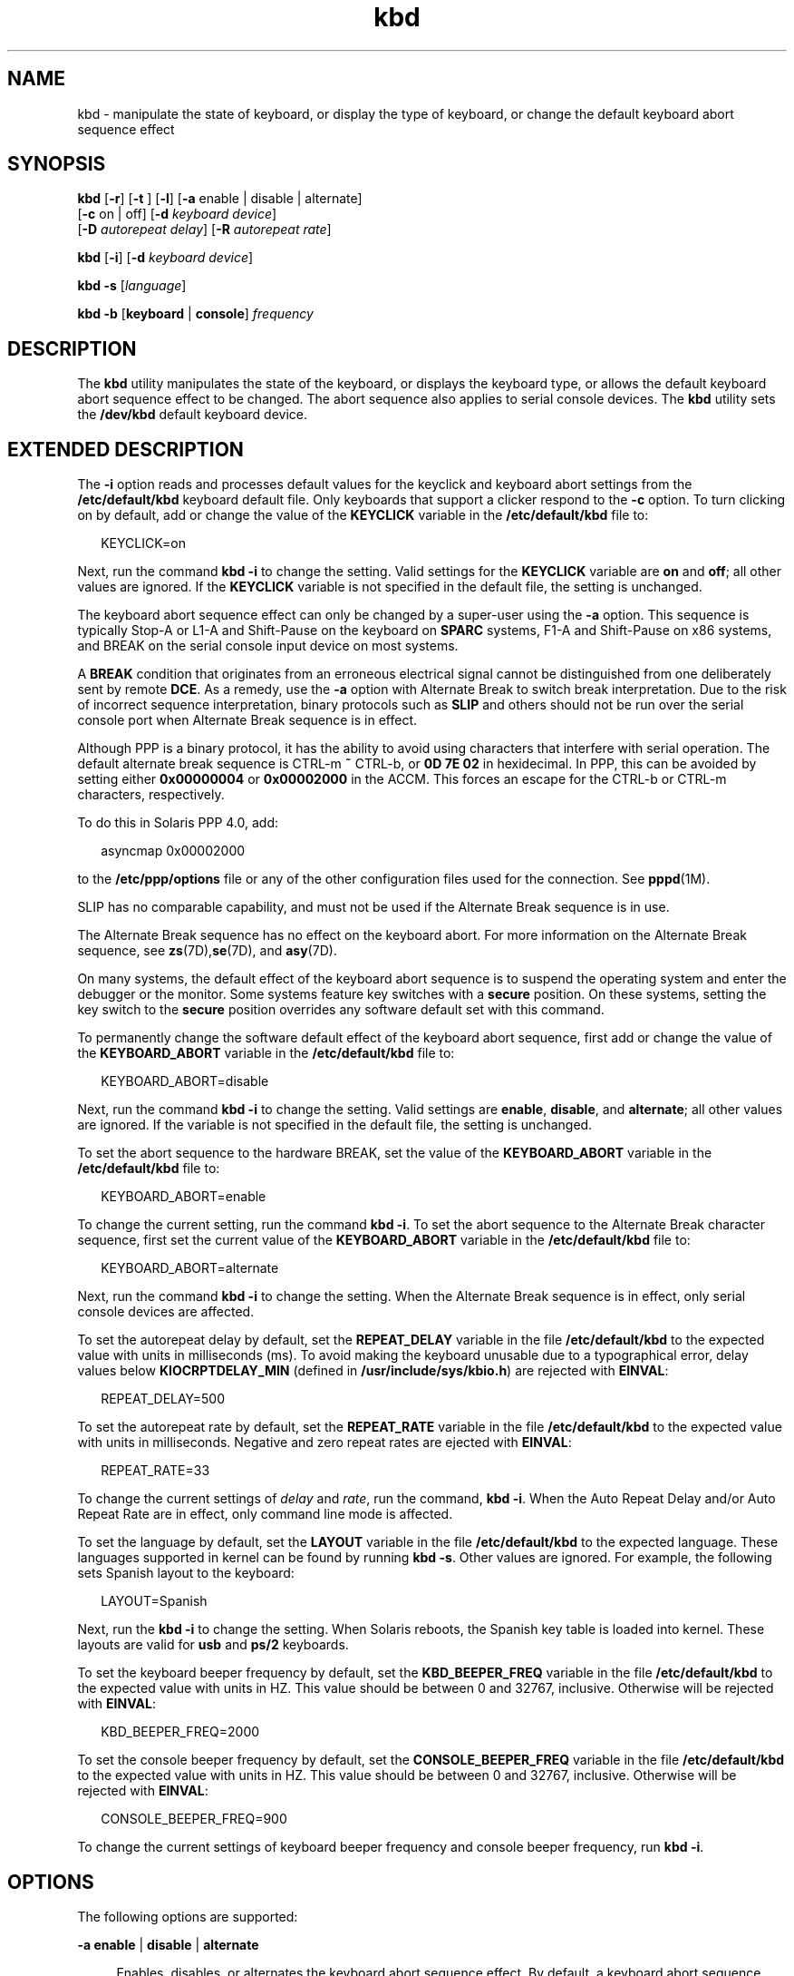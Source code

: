 '\" te
.\" Copyright (c) 2007, Sun Microsystems, Inc. All Rights Reserved.
.\" CDDL HEADER START
.\"
.\" The contents of this file are subject to the terms of the
.\" Common Development and Distribution License (the "License").
.\" You may not use this file except in compliance with the License.
.\"
.\" You can obtain a copy of the license at usr/src/OPENSOLARIS.LICENSE
.\" or http://www.opensolaris.org/os/licensing.
.\" See the License for the specific language governing permissions
.\" and limitations under the License.
.\"
.\" When distributing Covered Code, include this CDDL HEADER in each
.\" file and include the License file at usr/src/OPENSOLARIS.LICENSE.
.\" If applicable, add the following below this CDDL HEADER, with the
.\" fields enclosed by brackets "[]" replaced with your own identifying
.\" information: Portions Copyright [yyyy] [name of copyright owner]
.\"
.\" CDDL HEADER END
.TH kbd 1 "29 Jan 2007" "SunOS 5.11" "User Commands"
.SH NAME
kbd \- manipulate the state of keyboard, or display the type of keyboard, or
change the default keyboard abort sequence effect
.SH SYNOPSIS
.LP
.nf
\fBkbd\fR [\fB-r\fR] [\fB-t\fR ] [\fB-l\fR] [\fB-a\fR enable | disable | alternate]
     [\fB-c\fR on | off] [\fB-d\fR \fIkeyboard device\fR]
     [\fB-D\fR \fIautorepeat delay\fR] [\fB-R\fR \fIautorepeat rate\fR]
.fi

.LP
.nf
\fBkbd\fR [\fB-i\fR] [\fB-d\fR \fIkeyboard device\fR]
.fi

.LP
.nf
\fBkbd\fR \fB-s\fR [\fIlanguage\fR]
.fi

.LP
.nf
\fBkbd\fR \fB-b\fR [\fBkeyboard\fR | \fBconsole\fR] \fIfrequency\fR
.fi

.SH DESCRIPTION
.sp
.LP
The
.B kbd
utility manipulates the state of the keyboard, or displays the
keyboard type, or allows the default keyboard abort sequence effect to be
changed. The abort sequence also applies to serial console devices. The
\fBkbd\fR utility sets the \fB/dev/kbd\fR default keyboard device.
.SH EXTENDED DESCRIPTION
.sp
.LP
The
.B -i
option reads and processes default values for the keyclick and
keyboard abort settings from the \fB/etc/default/kbd\fR keyboard default file.
Only keyboards that support a clicker respond to the
.B -c
option. To turn
clicking on by default, add or change the value of the
.B KEYCLICK
variable
in the \fB/etc/default/kbd\fR file to:
.sp
.in +2
.nf
KEYCLICK=on
.fi
.in -2
.sp

.sp
.LP
Next, run the command
.B "kbd -i"
to change the setting. Valid
settings for the
.B KEYCLICK
variable are
.B on
and
.BR off ;
all other
values are ignored. If the
.B KEYCLICK
variable is not specified in the
default file, the setting is unchanged.
.sp
.LP
The keyboard abort sequence effect can only be changed by a super-user using
the
.B -a
option. This sequence is typically Stop-A or L1-A and Shift-Pause
on the keyboard on
.B SPARC
systems, F1-A and Shift-Pause on x86 systems,
and BREAK on the serial console input device on most systems.
.sp
.LP
A
.B BREAK
condition that originates from an erroneous electrical signal
cannot be distinguished from one deliberately sent by remote
.BR DCE .
As a
remedy, use the
.B -a
option with Alternate Break to switch break
interpretation. Due to the risk of incorrect sequence interpretation, binary
protocols such as
.B SLIP
and others should not be run over the serial
console port when Alternate Break sequence is in effect.
.sp
.LP
Although PPP is a binary protocol, it has the ability to avoid using
characters that interfere with serial operation. The default alternate break
sequence is CTRL-m
.B ~
CTRL-b, or
.B "0D 7E 02"
in hexidecimal. In PPP,
this can be avoided by setting either
.B 0x00000004
or
.B 0x00002000
in
the ACCM. This forces an escape for the CTRL-b or CTRL-m characters,
respectively.
.sp
.LP
To do this in Solaris PPP 4.0, add:
.sp
.in +2
.nf
asyncmap 0x00002000
.fi
.in -2
.sp

.sp
.LP
to the
.B /etc/ppp/options
file or any of the other configuration files
used for the connection. See
.BR pppd (1M).
.sp
.LP
SLIP has no comparable capability, and must not be used if the Alternate
Break sequence is in use.
.sp
.LP
The Alternate Break sequence has no effect on the keyboard abort. For more
information on the Alternate Break sequence, see \fBzs\fR(7D),\fBse\fR(7D),
and
.BR asy (7D).
.sp
.LP
On many systems, the default effect of the keyboard abort sequence is to
suspend the operating system and enter the debugger or the monitor. Some
systems feature key switches with a
.B secure
position. On these systems,
setting the key switch to the
.B secure
position overrides any software
default set with this command.
.sp
.LP
To permanently change the software default effect of the keyboard abort
sequence, first add or change the value of the
.B KEYBOARD_ABORT
variable
in the \fB/etc/default/kbd\fR file to:
.sp
.in +2
.nf
KEYBOARD_ABORT=disable
.fi
.in -2
.sp

.sp
.LP
Next, run the command
.B "kbd -i"
to change the setting. Valid
settings are
.BR enable ,
.BR disable ,
and
.BR alternate ;
all other
values are ignored. If the variable is not specified in the default file, the
setting is unchanged.
.sp
.LP
To set the abort sequence to the hardware BREAK, set the value of the
\fBKEYBOARD_ABORT\fR variable in the \fB/etc/default/kbd\fR file to:
.sp
.in +2
.nf
KEYBOARD_ABORT=enable
.fi
.in -2
.sp

.sp
.LP
To change the current setting, run the command
.BR "kbd -i" .
To set the
abort sequence to the Alternate Break character sequence, first set the
current value of the
.B KEYBOARD_ABORT
variable in the
\fB/etc/default/kbd\fR file to:
.sp
.in +2
.nf
KEYBOARD_ABORT=alternate
.fi
.in -2
.sp

.sp
.LP
Next, run the command
.B "kbd -i"
to change the setting. When the
Alternate Break sequence is in effect, only serial console devices are
affected.
.sp
.LP
To set the autorepeat delay by default, set the
.B REPEAT_DELAY
variable
in the file \fB/etc/default/kbd\fR to the expected value with units in
milliseconds (ms). To avoid making the keyboard unusable due to a
typographical error, delay values below
.B KIOCRPTDELAY_MIN
(defined in
.BR /usr/include/sys/kbio.h )
are rejected with
.BR EINVAL :
.sp
.in +2
.nf
REPEAT_DELAY=500
.fi
.in -2
.sp

.sp
.LP
To set the autorepeat rate by default, set the
.B REPEAT_RATE
variable in
the file \fB/etc/default/kbd\fR to the expected value with units in
milliseconds. Negative and zero repeat rates are ejected with
.BR EINVAL :
.sp
.in +2
.nf
REPEAT_RATE=33
.fi
.in -2
.sp

.sp
.LP
To change the current settings of
.I delay
and
.IR rate ,
run the
command,
.BR "kbd -i" .
When the Auto Repeat Delay and/or Auto Repeat
Rate are in effect, only command line mode is affected.
.sp
.LP
To set the language by default, set the
.B LAYOUT
variable in the file
\fB/etc/default/kbd\fR to the expected language. These languages supported in
kernel can be found by running
.BR "kbd -s" .
Other values are ignored.
For example, the following sets Spanish layout to the keyboard:
.sp
.in +2
.nf
LAYOUT=Spanish
.fi
.in -2
.sp

.sp
.LP
Next, run the
.B "kbd -i"
to change the setting. When Solaris reboots,
the Spanish key table is loaded into kernel. These layouts are valid for
\fBusb\fR and \fBps/2\fR keyboards.
.sp
.LP
To set the keyboard beeper frequency by default, set the
\fBKBD_BEEPER_FREQ\fR variable in the file \fB/etc/default/kbd\fR to the
expected value with units in HZ. This value should be between 0 and 32767,
inclusive. Otherwise will be rejected with
.BR EINVAL :
.sp
.in +2
.nf
KBD_BEEPER_FREQ=2000
.fi
.in -2
.sp

.sp
.LP
To set the console beeper frequency by default, set the
\fBCONSOLE_BEEPER_FREQ\fR variable in the file \fB/etc/default/kbd\fR to the
expected value with units in HZ. This value should be between 0 and 32767,
inclusive. Otherwise will be rejected with
.BR EINVAL :
.sp
.in +2
.nf
CONSOLE_BEEPER_FREQ=900
.fi
.in -2
.sp

.sp
.LP
To change the current settings of keyboard beeper frequency and console
beeper frequency, run
.BR "kbd -i" .
.SH OPTIONS
.sp
.LP
The following options are supported:
.sp
.ne 2
.mk
.na
\fB-a enable\fR | \fBdisable\fR | \fBalternate\fR
.ad
.sp .6
.RS 4n
Enables, disables, or alternates the keyboard abort sequence effect. By
default, a keyboard abort sequence suspends the operating system on most
systems. This sequence is typically Stop-A or L1-A and Shift-Pause on the
keyboard on
.B SPARC
systems, F1-A and Shift-Pause on x86 systems, and
BREAK on the serial console device.
.sp
The default keyboard behavior can be changed using this option. The \fB-a\fR
option can only be used by a super-user.
.sp
.ne 2
.mk
.na
.B enable
.ad
.RS 13n
.rt
Enables the default effect of the keyboard abort sequence (suspend the
operating system and enter the debugger or the monitor).
.RE

.sp
.ne 2
.mk
.na
.B disable
.ad
.RS 13n
.rt
Disables the default/alternate effect and ignores keyboard abort sequences.
.RE

.sp
.ne 2
.mk
.na
.B alternate
.ad
.RS 13n
.rt
Enables the alternate effect of the keyboard abort sequences (suspend the
operating system and enter the debugger or the monitor) upon receiving the
Alternate Break character sequence on the console. The Alternate Break
sequence is defined by the drivers
.BR zs (7D),
.BR se (7D),
.BR asy (7D).
Due to a risk of incorrect sequence interpretation, binary protocols cannot be
run over the serial console port when this value is used.
.RE

.RE

.sp
.ne 2
.mk
.na
\fB-b keyboard\fR | \fBconsole\fR
.ad
.sp .6
.RS 4n
Sets the beeper frequency for keyboard or console.
.sp
.ne 2
.mk
.na
.B keyboard
.ad
.RS 12n
.rt
Set the keyboard beeper frequency to the operand in HZ. See
.BR OPERANDS .
.RE

.sp
.ne 2
.mk
.na
.B console
.ad
.RS 12n
.rt
Sets the console beeper frequency to the operand in HZ. See
.BR OPERANDS .
.RE

.RE

.sp
.ne 2
.mk
.na
\fB-c on\fR | \fBoff\fR
.ad
.sp .6
.RS 4n
Turns the clicking of the keyboard on or off.
.sp
.ne 2
.mk
.na
.B on
.ad
.RS 7n
.rt
Enables clicking
.RE

.sp
.ne 2
.mk
.na
\fBoff\fR
.ad
.RS 7n
.rt
Disables clicking
.RE

.RE

.sp
.ne 2
.mk
.na
\fB-d\fR \fIkeyboard device\fR
.ad
.sp .6
.RS 4n
Specifies the keyboard device being set. The default setting is
.BR /dev/kbd .
.RE

.sp
.ne 2
.mk
.na
\fB-D\fR \fIautorepeat delay\fR
.ad
.sp .6
.RS 4n
Sets the autorepeat delay in milliseconds.
.RE

.sp
.ne 2
.mk
.na
.B -i
.ad
.sp .6
.RS 4n
Sets keyboard properties from the keyboard default file. With the exception
of
.BR -d
.IR "keyboard device" ,
this option cannot be used with any other
option. The
.B -i
option instructs the keyboard command to read and process
keyclick and keyboard abort default values from the \fB/etc/default/kbd\fR
file. The
.B -i
option can only be used by a user or role with the Device
Security Rights Profile.
.RE

.sp
.ne 2
.mk
.na
.B -l
.ad
.sp .6
.RS 4n
Returns the layout code of the keyboard being used, and the autorepeat delay
and autorepeat rate being used.
.sp
If used with -R or -D option, this option returns the value before the
changes.
.RE

.sp
.ne 2
.mk
.na
.B -r
.ad
.sp .6
.RS 4n
Resets the keyboard as if power-up.
.RE

.sp
.ne 2
.mk
.na
\fB-R\fR \fIautorepeat rate\fR
.ad
.sp .6
.RS 4n
Sets the autorepeat rate in milliseconds.
.RE

.sp
.ne 2
.mk
.na
\fB-s\fR \fB[\fIlanguage\fB]\fR
.ad
.sp .6
.RS 4n
Sets the keyboard layout into kernel.
.sp
If
.I language
is specified, the layout is set to
.IR language .
If
\fIlanguage\fR is not specified, a list of available layouts are presented,
prompting for the user to specify the
.IR language .
See
.BR OPERANDS .
.RE

.sp
.ne 2
.mk
.na
.B -t
.ad
.sp .6
.RS 4n
Returns the type of the keyboard being used.
.RE

.SH OPERANDS
.sp
.LP
The following operands are supported:
.sp
.ne 2
.mk
.na
\fBfrequency\fR
.ad
.RS 13n
.rt
The frequency value specified to be set in kernel. The receiver of this value
is specified by the
.B -b
option. This value should be between 0 and 32767
otherwise will be ejected with
.BR EINVAL .
.RE

.sp
.ne 2
.mk
.na
.B language
.ad
.RS 13n
.rt
The language specified to be set in kernel. If the language is not found, the
languages supported are listed for selection. It only applies to \fB-s\fR
option.
.RE

.SH EXAMPLES
.LP
\fBExample 1\fR Displaying the Keyboard Type
.sp
.LP
The following example displays the keyboard type:

.sp
.in +2
.nf
example% kbd -t
Type 4 Sun keyboard
example%
.fi
.in -2
.sp

.LP
\fBExample 2\fR Setting Keyboard Defaults
.sp
.LP
The following example sets the keyboard defaults as specified in the keyboard
default file:

.sp
.in +2
.nf
example# kbd -i
example#
.fi
.in -2
.sp

.LP
\fBExample 3\fR Displaying Information
.sp
.LP
The following example displays keyboard type and layout code. It also
displays auto repeat delay and rate settings.

.sp
.in +2
.nf
example% kbd -l
type=4
layout=43 (0x2b)
delay(ms)=500
rate(ms)=33
example%
.fi
.in -2
.sp

.LP
\fBExample 4\fR Setting Keyboard Autorepeat Delay
.sp
.LP
The following example sets the keyboard autorepeat delay:

.sp
.in +2
.nf
example% kbd -D 300
example%
.fi
.in -2
.sp

.LP
\fBExample 5\fR Setting Keyboard Autorepeat Rate
.sp
.LP
The following example sets the keyboard autorepeat rate:

.sp
.in +2
.nf
example% kbd -R 50
example%
.fi
.in -2
.sp

.LP
\fBExample 6\fR Selecting and Setting the Keyboard Language
.sp
.LP
The following example selects and sets the keyboard language from a list of
languages specified:

.sp
.in +2
.nf
example% kbd -s
1. Albanian                      16. Malta_UK
2. Belarusian                    17. Malta_US
3. Belgian                       18. Norwegian
4. Bulgarian                     19. Portuguese
5. Croatian                      20. Russian
6. Danish                        21. Serbia-And-Montenegro
7. Dutch                         22. Slove
\&......

To select the keyboard layout, enter a number [default n]:

example%
.fi
.in -2
.sp

.sp
.LP
The following example sets the keyboard language specified:

.sp
.in +2
.nf
example% kbd -s Dutch
example%
.fi
.in -2
.sp

.LP
\fBExample 7\fR Setting the Keyboard Beeper Frequency
.sp
.LP
The following example sets the keyboard beeper frequency:

.sp
.in +2
.nf
example% kbd -b keyboard 1000
example%
.fi
.in -2
.sp

.SH FILES
.sp
.ne 2
.mk
.na
.B /dev/kbd
.ad
.RS 20n
.rt
Keyboard device file.
.RE

.sp
.ne 2
.mk
.na
\fB/etc/default/kbd\fR
.ad
.RS 20n
.rt
Keyboard default file containing software defaults for keyboard
configurations.
.RE

.SH ATTRIBUTES
.sp
.LP
See
.BR attributes (5)
for descriptions of the following attributes:
.sp

.sp
.TS
tab() box;
cw(2.75i) |cw(2.75i)
lw(2.75i) |lw(2.75i)
.
ATTRIBUTE TYPEATTRIBUTE VALUE
_
AvailabilitySUNWcsu
.TE

.SH SEE ALSO
.sp
.LP
.BR loadkeys (1),
.BR svcs (1),
.BR inetd (1M),
.BR inetadm (1M),
.BR kadb (1M),
.BR svcadm (1M),
.BR pppd (1M),
.BR keytables (4),
.BR attributes (5),
.BR smf (5),
.BR kb (7M),
.BR zs (7D),
.BR se (7D),
.BR asy (7D),
.BR virtualkm (7D)
.SH NOTES
.sp
.LP
Some server systems have key switches with a
.B secure
key position that
can be read by system software. This key position overrides the normal default
of the keyboard abort sequence effect and changes the default so the effect is
disabled. When the key switch is in the
.B secure
position on these
systems, the keyboard abort sequence effect cannot be overridden by the
software default, which is settable with the
.B kbd
utility.
.sp
.LP
Currently, there is no way to determine the state of the keyboard click
setting.
.sp
.LP
The
.B kdb
service is managed by the service management facility,
\fBsmf\fR(5), under the service identifier:
.sp
.in +2
.nf
svc:/system/keymap:default
.fi
.in -2
.sp

.sp
.LP
Administrative actions on this service, such as enabling, disabling, or
requesting restart, can be performed using
.BR svcadm (1M).
Responsibility
for initiating and restarting this service is delegated to
.BR inetd (1M).
Use \fBinetadm\fR(1M) to make configuration changes and to view configuration
information for this service. The service's status can be queried using the
.BR svcs (1)
command.
